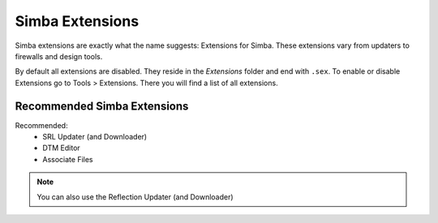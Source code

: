 Simba Extensions
================

Simba extensions are exactly what the name suggests: Extensions for Simba. These
extensions vary from updaters to firewalls and design tools.

By default all extensions are disabled. They reside in the *Extensions*
folder and end with ``.sex``. To enable or disable Extensions go to Tools >
Extensions. There you will find a list of all extensions.

Recommended Simba Extensions
----------------------------

Recommended:
    *   SRL Updater (and Downloader)
    *   DTM Editor
    *   Associate Files

.. note::
    You can also use the Reflection Updater (and Downloader)

..  Not listed as directly recommended but still worth noting.

